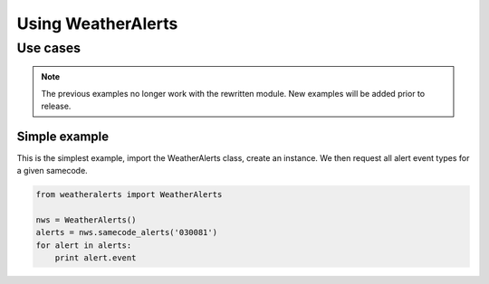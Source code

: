 
Using WeatherAlerts
********************

Use cases
------------------
.. Note::
   The previous examples no longer work with the rewritten module. New examples will be added prior to release.



Simple example
===============
This is the simplest example, import the WeatherAlerts class, create an instance. We then request all alert event types for a given samecode.

.. code-block:: python

   from weatheralerts import WeatherAlerts

   nws = WeatherAlerts()
   alerts = nws.samecode_alerts('030081')
   for alert in alerts:
       print alert.event
